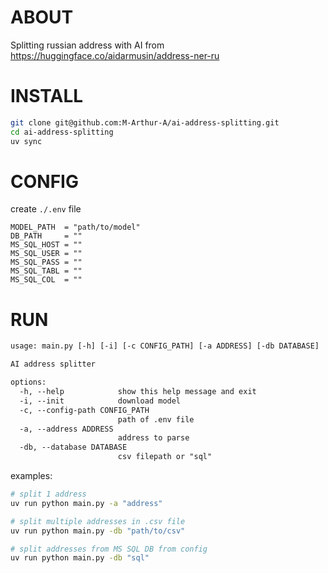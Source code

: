 * ABOUT
Splitting russian address with AI from https://huggingface.co/aidarmusin/address-ner-ru
* INSTALL
#+begin_src bash
git clone git@github.com:M-Arthur-A/ai-address-splitting.git
cd ai-address-splitting
uv sync
#+end_src
* CONFIG
create ~./.env~ file
#+begin_src config
MODEL_PATH  = "path/to/model"
DB_PATH     = ""
MS_SQL_HOST = ""
MS_SQL_USER = ""
MS_SQL_PASS = ""
MS_SQL_TABL = ""
MS_SQL_COL  = ""
#+end_src
* RUN
#+begin_src txt
usage: main.py [-h] [-i] [-c CONFIG_PATH] [-a ADDRESS] [-db DATABASE]

AI address splitter

options:
  -h, --help            show this help message and exit
  -i, --init            download model
  -c, --config-path CONFIG_PATH
                        path of .env file
  -a, --address ADDRESS
                        address to parse
  -db, --database DATABASE
                        csv filepath or "sql"
#+end_src


examples:
#+begin_src bash
# split 1 address
uv run python main.py -a "address"

# split multiple addresses in .csv file
uv run python main.py -db "path/to/csv"

# split addresses from MS SQL DB from config
uv run python main.py -db "sql"
#+end_src
